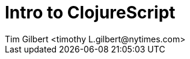 = Intro to ClojureScript
:author:    Tim Gilbert <timothy_L.gilbert@nytimes.com>
:docdate: 2017-03-15
:source-highlighter: pygments
:backend: slidy
:max-width: 45em
:data-uri: https://github.com/timgilbert/cljs-intro-slides/
:icons:

